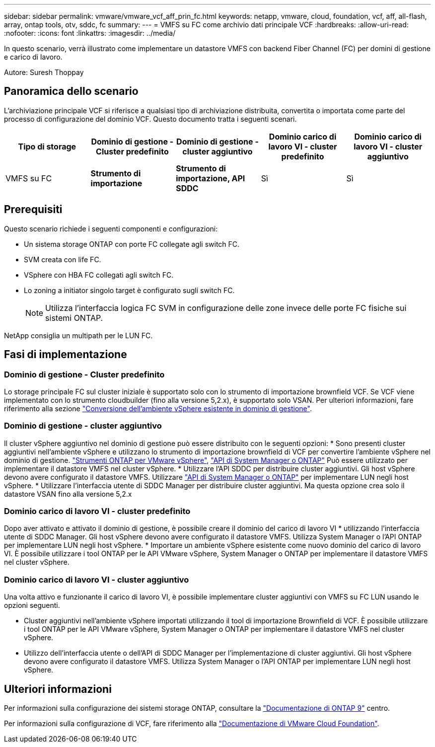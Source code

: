 ---
sidebar: sidebar 
permalink: vmware/vmware_vcf_aff_prin_fc.html 
keywords: netapp, vmware, cloud, foundation, vcf, aff, all-flash, array, ontap tools, otv, sddc, fc 
summary:  
---
= VMFS su FC come archivio dati principale VCF
:hardbreaks:
:allow-uri-read: 
:nofooter: 
:icons: font
:linkattrs: 
:imagesdir: ../media/


[role="lead"]
In questo scenario, verrà illustrato come implementare un datastore VMFS con backend Fiber Channel (FC) per domini di gestione e carico di lavoro.

Autore: Suresh Thoppay



== Panoramica dello scenario

L'archiviazione principale VCF si riferisce a qualsiasi tipo di archiviazione distribuita, convertita o importata come parte del processo di configurazione del dominio VCF. Questo documento tratta i seguenti scenari.

[cols="20% 20% 20% 20% 20%"]
|===
| Tipo di storage | Dominio di gestione - Cluster predefinito | Dominio di gestione - cluster aggiuntivo | Dominio carico di lavoro VI - cluster predefinito | Dominio carico di lavoro VI - cluster aggiuntivo 


| VMFS su FC | *Strumento di importazione* | *Strumento di importazione, API SDDC* | Sì | Sì 
|===


== Prerequisiti

Questo scenario richiede i seguenti componenti e configurazioni:

* Un sistema storage ONTAP con porte FC collegate agli switch FC.
* SVM creata con life FC.
* VSphere con HBA FC collegati agli switch FC.
* Lo zoning a initiator singolo target è configurato sugli switch FC.
+

NOTE: Utilizza l'interfaccia logica FC SVM in configurazione delle zone invece delle porte FC fisiche sui sistemi ONTAP.



NetApp consiglia un multipath per le LUN FC.



== Fasi di implementazione



=== Dominio di gestione - Cluster predefinito

Lo storage principale FC sul cluster iniziale è supportato solo con lo strumento di importazione brownfield VCF. Se VCF viene implementato con lo strumento cloudbuilder (fino alla versione 5,2.x), è supportato solo VSAN. Per ulteriori informazioni, fare riferimento alla sezione https://techdocs.broadcom.com/us/en/vmware-cis/vcf/vcf-5-2-and-earlier/5-2/map-for-administering-vcf-5-2/importing-existing-vsphere-environments-admin/convert-or-import-a-vsphere-environment-into-vmware-cloud-foundation-admin.html["Conversione dell'ambiente vSphere esistente in dominio di gestione"].



=== Dominio di gestione - cluster aggiuntivo

Il cluster vSphere aggiuntivo nel dominio di gestione può essere distribuito con le seguenti opzioni: * Sono presenti cluster aggiuntivi nell'ambiente vSphere e utilizzano lo strumento di importazione brownfield di VCF per convertire l'ambiente vSphere nel dominio di gestione. https://docs.netapp.com/us-en/ontap-tools-vmware-vsphere-10/configure/create-vvols-datastore.html["Strumenti ONTAP per VMware vSphere"], https://docs.netapp.com/us-en/ontap/san-admin/provision-storage.html["API di System Manager o ONTAP"] Può essere utilizzato per implementare il datastore VMFS nel cluster vSphere. * Utilizzare l'API SDDC per distribuire cluster aggiuntivi. Gli host vSphere devono avere configurato il datastore VMFS. Utilizzare https://docs.netapp.com/us-en/ontap/san-admin/provision-storage.html["API di System Manager o ONTAP"] per implementare LUN negli host vSphere. * Utilizzare l'interfaccia utente di SDDC Manager per distribuire cluster aggiuntivi. Ma questa opzione crea solo il datastore VSAN fino alla versione 5,2.x



=== Dominio carico di lavoro VI - cluster predefinito

Dopo aver attivato e attivato il dominio di gestione, è possibile creare il dominio del carico di lavoro VI * utilizzando l'interfaccia utente di SDDC Manager. Gli host vSphere devono avere configurato il datastore VMFS. Utilizza System Manager o l'API ONTAP per implementare LUN negli host vSphere. * Importare un ambiente vSphere esistente come nuovo dominio del carico di lavoro VI. È possibile utilizzare i tool ONTAP per le API VMware vSphere, System Manager o ONTAP per implementare il datastore VMFS nel cluster vSphere.



=== Dominio carico di lavoro VI - cluster aggiuntivo

Una volta attivo e funzionante il carico di lavoro VI, è possibile implementare cluster aggiuntivi con VMFS su FC LUN usando le opzioni seguenti.

* Cluster aggiuntivi nell'ambiente vSphere importati utilizzando il tool di importazione Brownfield di VCF. È possibile utilizzare i tool ONTAP per le API VMware vSphere, System Manager o ONTAP per implementare il datastore VMFS nel cluster vSphere.
* Utilizzo dell'interfaccia utente o dell'API di SDDC Manager per l'implementazione di cluster aggiuntivi. Gli host vSphere devono avere configurato il datastore VMFS. Utilizza System Manager o l'API ONTAP per implementare LUN negli host vSphere.




== Ulteriori informazioni

Per informazioni sulla configurazione dei sistemi storage ONTAP, consultare la link:https://docs.netapp.com/us-en/ontap["Documentazione di ONTAP 9"] centro.

Per informazioni sulla configurazione di VCF, fare riferimento alla link:https://techdocs.broadcom.com/us/en/vmware-cis/vcf/vcf-5-2-and-earlier/5-2.html["Documentazione di VMware Cloud Foundation"].

